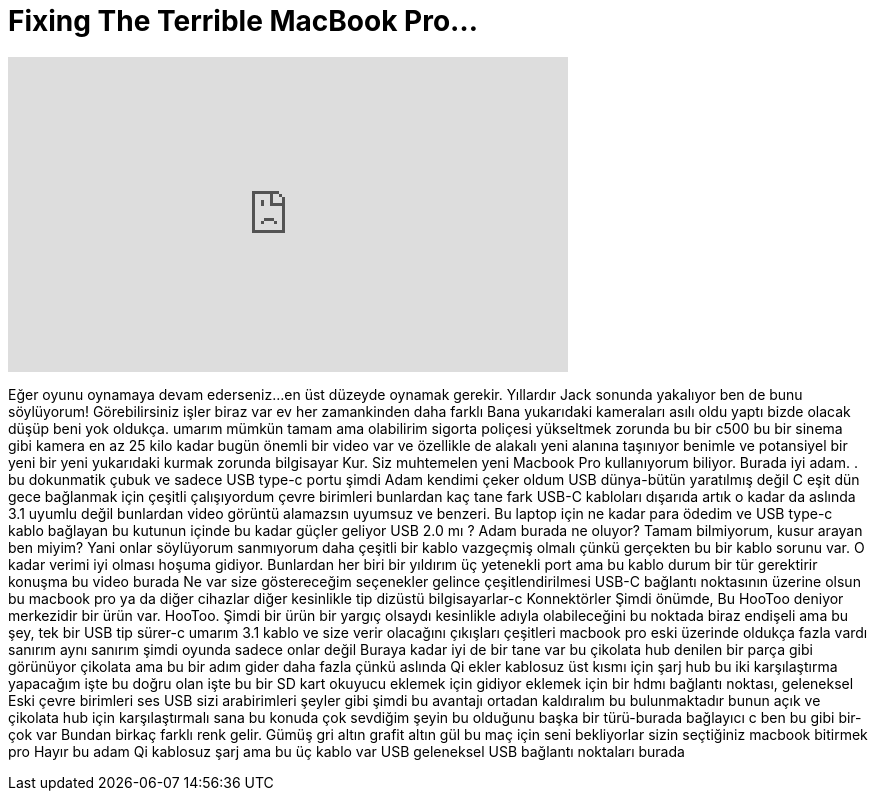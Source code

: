 = Fixing The Terrible MacBook Pro...
:published_at: 2017-01-22
:hp-alt-title: Fixing The Terrible MacBook Pro...
:hp-image: https://i.ytimg.com/vi/XFMTxyztNms/maxresdefault.jpg


++++
<iframe width="560" height="315" src="https://www.youtube.com/embed/XFMTxyztNms?rel=0" frameborder="0" allow="autoplay; encrypted-media" allowfullscreen></iframe>
++++

Eğer oyunu oynamaya devam ederseniz...
en üst düzeyde oynamak gerekir.
Yıllardır Jack sonunda yakalıyor ben de bunu söylüyorum!
Görebilirsiniz işler biraz var
ev her zamankinden daha farklı
Bana yukarıdaki kameraları asılı oldu
yaptı bizde olacak
düşüp beni yok oldukça.
umarım mümkün tamam ama olabilirim
sigorta poliçesi yükseltmek zorunda
bu bir c500 bu bir sinema gibi
kamera en az 25 kilo kadar
bugün önemli bir video var
ve özellikle de alakalı
yeni alanına taşınıyor benimle ve
potansiyel bir yeni bir yeni yukarıdaki kurmak zorunda
bilgisayar Kur.
Siz muhtemelen yeni Macbook Pro kullanıyorum biliyor.
Burada iyi adam. .
bu
dokunmatik çubuk ve sadece USB type-c portu
şimdi
Adam kendimi çeker oldum
USB dünya-bütün yaratılmış değil C
eşit dün gece bağlanmak için çeşitli çalışıyordum
çevre birimleri bunlardan kaç tane fark
USB-C kabloları dışarıda
artık o kadar da aslında 3.1 uyumlu değil
bunlardan video görüntü alamazsın
uyumsuz ve benzeri.
Bu laptop için ne kadar para ödedim
ve USB type-c kablo bağlayan
bu kutunun içinde bu kadar güçler geliyor
USB 2.0 mı ? Adam burada ne oluyor?
Tamam bilmiyorum, kusur arayan ben miyim?
Yani onlar söylüyorum sanmıyorum
daha çeşitli bir kablo vazgeçmiş olmalı
çünkü gerçekten bu bir kablo sorunu var.
O kadar verimi iyi olması hoşuma gidiyor.
Bunlardan her biri bir yıldırım üç
yetenekli port ama bu kablo
durum bir tür gerektirir
konuşma bu video burada
Ne var size göstereceğim
seçenekler gelince çeşitlendirilmesi
USB-C bağlantı noktasının üzerine olsun bu
macbook pro ya da diğer cihazlar diğer
kesinlikle tip dizüstü bilgisayarlar-c Konnektörler
Şimdi önümde,
Bu HooToo deniyor merkezidir bir ürün var.
HooToo.
Şimdi bir ürün bir yargıç olsaydı
kesinlikle adıyla olabileceğini
bu noktada biraz endişeli ama
bu şey, tek bir USB tip sürer-c
umarım 3.1 kablo ve size verir
olacağını çıkışları çeşitleri
macbook pro eski üzerinde oldukça fazla vardı
sanırım aynı sanırım
şimdi oyunda sadece onlar değil
Buraya kadar iyi de bir tane var
bu çikolata hub denilen bir parça gibi görünüyor
çikolata ama bu bir adım gider
daha fazla çünkü aslında Qi ekler
kablosuz üst kısmı için şarj
hub bu iki karşılaştırma yapacağım
işte bu doğru olan işte bu
bir SD kart okuyucu eklemek için gidiyor
eklemek için bir hdmı bağlantı noktası, geleneksel
Eski çevre birimleri ses USB
sizi arabirimleri şeyler gibi
şimdi bu avantajı ortadan kaldıralım bu
bulunmaktadır bunun açık ve
çikolata hub için karşılaştırmalı sana
bu konuda çok sevdiğim şeyin bu olduğunu
başka bir türü-burada bağlayıcı c ben
bu gibi bir-çok var Bundan
birkaç farklı renk gelir.
Gümüş gri altın grafit altın gül
bu maç için seni bekliyorlar
sizin seçtiğiniz macbook bitirmek
pro Hayır bu adam Qi kablosuz şarj
ama bu üç kablo var
USB geleneksel USB bağlantı noktaları burada
 
 
 
 
 
 
 
 
 
 
 
 
 
 
 
 
 
 
 
 
 
 
 
 
 
 
 
 
 
 
 
 
 
 
 
 
 
 
 
 
 
 
 
 
 
 
 
 
 
 
 
 
 
 
 
 
 
 
 
 
 
 
 
 
 
 
 
 
 
 
 
 
 
 
 
 